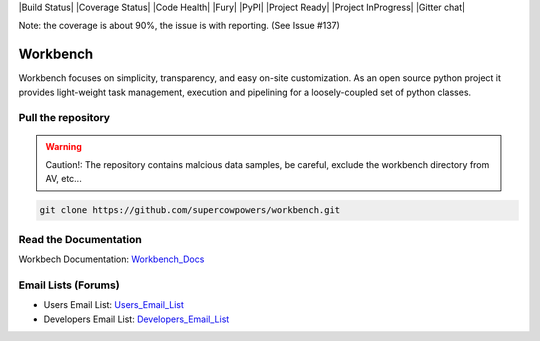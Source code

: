 |Build Status| |Coverage Status| |Code Health| |Fury| |PyPI| |Project Ready| |Project InProgress| |Gitter chat|

Note: the coverage is about 90%, the issue is with reporting. (See Issue #137)

Workbench
=========

Workbench focuses on simplicity, transparency, and easy on-site customization. 
As an open source python project it provides light-weight task management, execution and pipelining for a loosely-coupled set of python classes.

.. |Build Status| raw:: html

    <a href="https://travis-ci.org/SuperCowPowers/workbench" >
        <img src="https://travis-ci.org/SuperCowPowers/workbench.png?branch=master"/>
    </a>

.. |Coverage Status| raw:: html 

    <a href="https://coveralls.io/r/SuperCowPowers/workbench" >
        <img src="https://coveralls.io/repos/SuperCowPowers/workbench/badge.png"/>
    </a>

.. |Code Health| raw:: html 

    <a href="https://landscape.io/github/SuperCowPowers/workbench/master" >
        <img src="https://landscape.io/github/SuperCowPowers/workbench/master/landscape.png"/>
    </a>

.. |Project Ready| raw:: html

    <a href="https://waffle.io/supercowpowers/workbench" >
        <img src="https://badge.waffle.io/supercowpowers/workbench.png?label=on_deck&title=On_Deck"/>
    </a>

.. |Project InProgress| raw:: html

    <a href="https://waffle.io/supercowpowers/workbench" >
        <img src="https://badge.waffle.io/supercowpowers/workbench.png?label=in_progress&title=In_Progress"/>
    </a>

.. |Gitter chat| raw:: html

    <a href="https://gitter.im/SuperCowPowers/workbench" >
        <img src="https://badges.gitter.im/SuperCowPowers/workbench.png"/>
    </a>

.. |Requirements| raw:: html

    <a href="https://requires.io/github/SuperCowPowers/workbench/requirements/?branch=master" >
        <img src="https://requires.io/github/SuperCowPowers/workbench/requirements.png?branch=master" alt="Requirements Status" />
    </a>

.. |Fury| raw:: html

    <a href="http://badge.fury.io/py/workbench" >
        <img src="https://badge.fury.io/py/workbench.png"/>
    </a>

.. |PyPI| raw:: html image

    <a href="https://pypi.python.org/pypi/workbench" >
        <img src="https://pypip.in/d/workbench/badge.png"/>
    </a>


Pull the repository
-------------------

.. raw:: html

    <img src="http://raw.github.com/supercowpowers/workbench/master/images/warning.jpg" 
        alt="robot"  width="80px" align="left" style="margin-right:10px;"/>

.. warning:: Caution!: The repository contains malcious data samples, be careful, exclude the workbench directory from AV, etc...

.. code:: sh

    git clone https://github.com/supercowpowers/workbench.git

Read the Documentation
----------------------
Workbech Documentation: Workbench_Docs_

Email Lists (Forums)
--------------------
- Users Email List: Users_Email_List_
- Developers Email List: Developers_Email_List_

.. _Workbench_Docs: http://workbench.readthedocs.org/en/latest/
.. _Users_Email_List: https://groups.google.com/forum/#!forum/workbench-users
.. _Developers_Email_List: https://groups.google.com/forum/#!forum/workbench-devs
